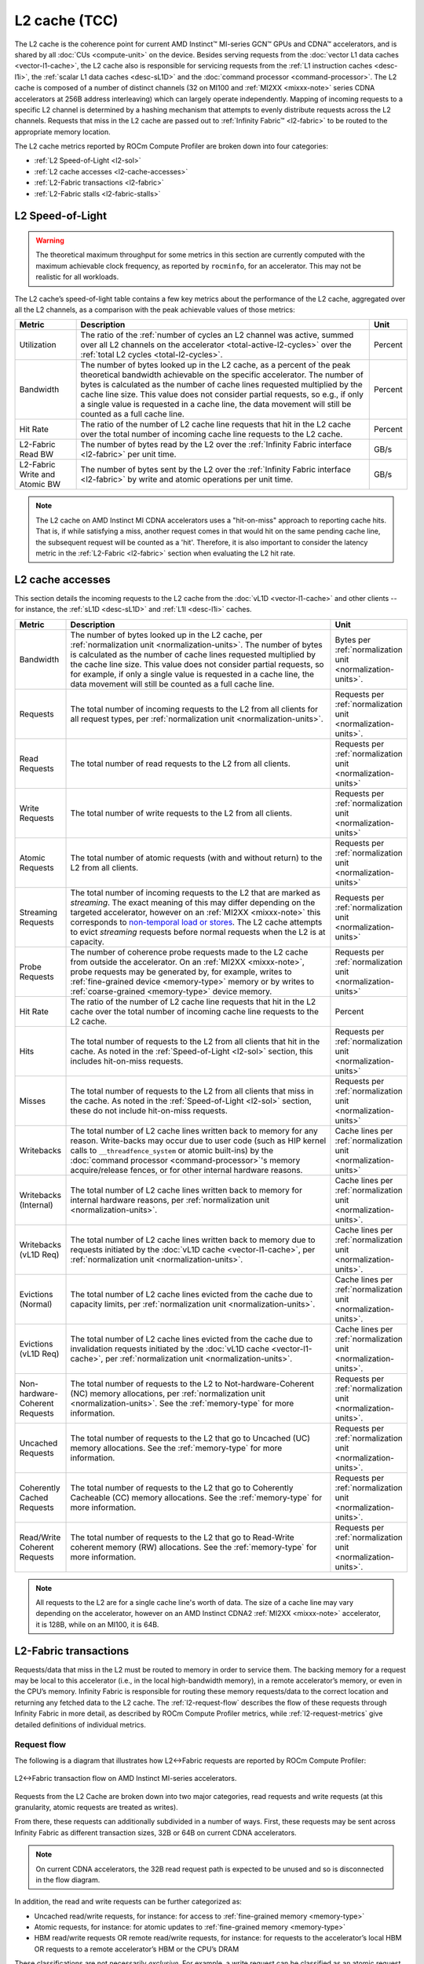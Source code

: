 .. meta::
   :description: ROCm Compute Profiler performance model: L2 cache (TCC)
   :keywords: Omniperf, ROCm Compute Profiler, ROCm, profiler, tool, Instinct, accelerator, L2, cache, infinity fabric, metrics

**************
L2 cache (TCC)
**************

The L2 cache is the coherence point for current AMD Instinct™ MI-series GCN™
GPUs and CDNA™ accelerators, and is shared by all :doc:`CUs <compute-unit>`
on the device. Besides serving requests from the
:doc:`vector L1 data caches <vector-l1-cache>`, the L2 cache also is responsible
for servicing requests from the :ref:`L1 instruction caches <desc-l1i>`, the
:ref:`scalar L1 data caches <desc-sL1D>` and the
:doc:`command processor <command-processor>`. The L2 cache is composed of a
number of distinct channels (32 on MI100 and :ref:`MI2XX <mixxx-note>` series CDNA
accelerators at 256B address interleaving) which can largely operate
independently. Mapping of incoming requests to a specific L2 channel is
determined by a hashing mechanism that attempts to evenly distribute requests
across the L2 channels. Requests that miss in the L2 cache are passed out to
:ref:`Infinity Fabric™ <l2-fabric>` to be routed to the appropriate memory
location.

The L2 cache metrics reported by ROCm Compute Profiler are broken down into four
categories:

*  :ref:`L2 Speed-of-Light <l2-sol>`

*  :ref:`L2 cache accesses <l2-cache-accesses>`

*  :ref:`L2-Fabric transactions <l2-fabric>`

*  :ref:`L2-Fabric stalls <l2-fabric-stalls>`

.. _l2-sol:

L2 Speed-of-Light
=================

.. warning::

   The theoretical maximum throughput for some metrics in this section
   are currently computed with the maximum achievable clock frequency, as
   reported by ``rocminfo``, for an accelerator. This may not be realistic for
   all workloads.

The L2 cache’s speed-of-light table contains a few key metrics about the
performance of the L2 cache, aggregated over all the L2 channels, as a
comparison with the peak achievable values of those metrics:

.. list-table::
   :header-rows: 1

   * - Metric

     - Description

     - Unit

   * - Utilization

     - The ratio of the
       :ref:`number of cycles an L2 channel was active, summed over all L2 channels on the accelerator <total-active-l2-cycles>`
       over the :ref:`total L2 cycles <total-l2-cycles>`.

     - Percent

   * - Bandwidth

     - The number of bytes looked up in the L2 cache, as a percent of the peak
       theoretical bandwidth achievable on the specific accelerator. The number
       of bytes is calculated as the number of cache lines requested multiplied
       by the cache line size. This value does not consider partial requests, so
       e.g., if only a single value is requested in a cache line, the data
       movement will still be counted as a full cache line.

     - Percent

   * - Hit Rate

     - The ratio of the number of L2 cache line requests that hit in the L2
       cache over the total number of incoming cache line requests to the L2
       cache.

     - Percent

   * - L2-Fabric Read BW

     - The number of bytes read by the L2 over the
       :ref:`Infinity Fabric interface <l2-fabric>` per unit time.

     - GB/s

   * - L2-Fabric Write and Atomic BW

     - The number of bytes sent by the L2 over the
       :ref:`Infinity Fabric interface <l2-fabric>` by write and atomic
       operations per unit time.

     - GB/s

.. note::

   The L2 cache on AMD Instinct MI CDNA accelerators uses a "hit-on-miss"
   approach to reporting cache hits. That is, if while satisfying a miss,
   another request comes in that would hit on the same pending cache line, the
   subsequent request will be counted as a 'hit'. Therefore, it is also
   important to consider the latency metric in the :ref:`L2-Fabric <l2-fabric>`
   section when evaluating the L2 hit rate.

.. _l2-cache-accesses:

L2 cache accesses
=================

This section details the incoming requests to the L2 cache from the
:doc:`vL1D <vector-l1-cache>` and other clients -- for instance, the
:ref:`sL1D <desc-sL1D>` and :ref:`L1I <desc-l1i>` caches.

.. list-table::
   :header-rows: 1
   :widths: 13 70 17

   * - Metric

     - Description

     - Unit

   * - Bandwidth

     - The number of bytes looked up in the L2 cache, per
       :ref:`normalization unit <normalization-units>`.  The number of bytes is
       calculated as the number of cache lines requested multiplied by the cache
       line size. This value does not consider partial requests, so for example,
       if only a single value is requested in a cache line, the data movement
       will still be counted as a full cache line.

     - Bytes per :ref:`normalization unit <normalization-units>`.

   * - Requests

     - The total number of incoming requests to the L2 from all clients for all
       request types, per :ref:`normalization unit <normalization-units>`.

     - Requests per :ref:`normalization unit <normalization-units>`.

   * - Read Requests

     - The total number of read requests to the L2 from all clients.

     - Requests per :ref:`normalization unit <normalization-units>`

   * - Write Requests

     - The total number of write requests to the L2 from all clients.

     - Requests per :ref:`normalization unit <normalization-units>`

   * - Atomic Requests

     - The total number of atomic requests (with and without return) to the L2
       from all clients.

     - Requests per :ref:`normalization unit <normalization-units>`

   * - Streaming Requests

     - The total number of incoming requests to the L2 that are marked as
       *streaming*. The exact meaning of this may differ depending on the
       targeted accelerator, however on an :ref:`MI2XX <mixxx-note>` this
       corresponds to
       `non-temporal load or stores <https://clang.llvm.org/docs/LanguageExtensions.html#non-temporal-load-store-builtins>`_.
       The L2 cache attempts to evict *streaming* requests before normal
       requests when the L2 is at capacity.

     - Requests per :ref:`normalization unit <normalization-units>`

   * - Probe Requests

     - The number of coherence probe requests made to the L2 cache from outside
       the accelerator. On an :ref:`MI2XX <mixxx-note>`, probe requests may be
       generated by, for example, writes to
       :ref:`fine-grained device <memory-type>` memory or by writes to 
       :ref:`coarse-grained <memory-type>` device memory.

     - Requests per :ref:`normalization unit <normalization-units>`

   * - Hit Rate

     - The ratio of the number of L2 cache line requests that hit in the L2
       cache over the total number of incoming cache line requests to the L2
       cache.

     - Percent

   * - Hits

     - The total number of requests to the L2 from all clients that hit in the
       cache. As noted in the :ref:`Speed-of-Light <l2-sol>` section, this
       includes hit-on-miss requests.

     - Requests per :ref:`normalization unit <normalization-units>`

   * - Misses

     - The total number of requests to the L2 from all clients that miss in the
       cache. As noted in the :ref:`Speed-of-Light <l2-sol>` section, these do
       not include hit-on-miss requests.

     - Requests per :ref:`normalization unit <normalization-units>`

   * - Writebacks

     - The total number of L2 cache lines written back to memory for any reason.
       Write-backs may occur due to user code (such as HIP kernel calls to
       ``__threadfence_system`` or atomic built-ins) by the
       :doc:`command processor <command-processor>`'s memory acquire/release
       fences, or for other internal hardware reasons.

     - Cache lines per :ref:`normalization unit <normalization-units>`

   * - Writebacks (Internal)

     - The total number of L2 cache lines written back to memory for internal
       hardware reasons, per :ref:`normalization unit <normalization-units>`.

     - Cache lines per :ref:`normalization unit <normalization-units>`.

   * - Writebacks (vL1D Req)

     - The total number of L2 cache lines written back to memory due to requests
       initiated by the :doc:`vL1D cache <vector-l1-cache>`, per
       :ref:`normalization unit <normalization-units>`.

     - Cache lines per :ref:`normalization unit <normalization-units>`.

   * - Evictions (Normal)

     - The total number of L2 cache lines evicted from the cache due to capacity
       limits, per :ref:`normalization unit <normalization-units>`.

     - Cache lines per :ref:`normalization unit <normalization-units>`.

   * - Evictions (vL1D Req)

     - The total number of L2 cache lines evicted from the cache due to
       invalidation requests initiated by the
       :doc:`vL1D cache <vector-l1-cache>`, per
       :ref:`normalization unit <normalization-units>`.

     - Cache lines per :ref:`normalization unit <normalization-units>`.

   * - Non-hardware-Coherent Requests

     - The total number of requests to the L2 to Not-hardware-Coherent (NC)
       memory allocations, per :ref:`normalization unit <normalization-units>`.
       See the :ref:`memory-type` for more information.

     - Requests per :ref:`normalization unit <normalization-units>`.

   * - Uncached Requests

     - The total number of requests to the L2 that go to Uncached (UC) memory
       allocations. See the :ref:`memory-type` for more information.

     - Requests per :ref:`normalization unit <normalization-units>`.

   * - Coherently Cached Requests

     - The total number of requests to the L2 that go to Coherently Cacheable (CC)
       memory allocations. See the :ref:`memory-type` for more information.

     - Requests per :ref:`normalization unit <normalization-units>`.

   * - Read/Write Coherent Requests

     - The total number of requests to the L2 that go to Read-Write coherent memory
       (RW) allocations. See the :ref:`memory-type` for more information.

     - Requests per :ref:`normalization unit <normalization-units>`.

.. note::

   All requests to the L2 are for a single cache line's worth of data. The size
   of a cache line may vary depending on the accelerator, however on an AMD
   Instinct CDNA2 :ref:`MI2XX <mixxx-note>` accelerator, it is 128B, while on
   an MI100, it is 64B.

.. _l2-fabric:

L2-Fabric transactions
======================

Requests/data that miss in the L2 must be routed to memory in order to
service them. The backing memory for a request may be local to this
accelerator (i.e., in the local high-bandwidth memory), in a remote
accelerator’s memory, or even in the CPU’s memory. Infinity Fabric
is responsible for routing these memory requests/data to the correct
location and returning any fetched data to the L2 cache. The
:ref:`l2-request-flow` describes the flow of these requests through
Infinity Fabric in more detail, as described by ROCm Compute Profiler metrics,
while :ref:`l2-request-metrics` give detailed definitions of
individual metrics.

.. _l2-request-flow:

Request flow
------------

The following is a diagram that illustrates how L2↔Fabric requests are reported
by ROCm Compute Profiler:

.. figure:: ../data/performance-model/fabric.png
   :align: center
   :alt: L2-Fabric transaction flow on AMD Instinct MI-series accelerators
   :width: 800

   L2↔Fabric transaction flow on AMD Instinct MI-series accelerators.


Requests from the L2 Cache are broken down into two major categories, read
requests and write requests (at this granularity, atomic requests are treated
as writes).

From there, these requests can additionally subdivided in a number of ways.
First, these requests may be sent across Infinity Fabric as different
transaction sizes, 32B or 64B on current CDNA accelerators.

.. note::

   On current CDNA accelerators, the 32B read request path is expected to be
   unused and so is disconnected in the flow diagram.

In addition, the read and write requests can be further categorized as:

* Uncached read/write requests, for instance: for access to
  :ref:`fine-grained memory <memory-type>`

* Atomic requests, for instance: for atomic updates to
  :ref:`fine-grained memory <memory-type>`

* HBM read/write requests OR remote read/write requests, for instance: for
  requests to the accelerator’s local HBM OR requests to a remote accelerator’s
  HBM or the CPU’s DRAM

These classifications are not necessarily *exclusive*. For example, a
write request can be classified as an atomic request to the
accelerator’s local HBM, and an uncached write request. The request-flow
diagram marks *exclusive* classifications as a splitting of the flow,
while *non-exclusive* requests do not split the flow line. For example,
a request is either a 32B Write Request OR a 64B Write request, as the
flow splits at this point:

.. figure:: ../data/performance-model/split.*
   :align: center
   :alt: Splitting request flow
   :width: 800

   Splitting request flow

However, continuing along, the same request might be an atomic request and an
uncached write request, as reflected by a non-split flow:

.. figure:: ../data/performance-model/nosplit.*
   :align: center
   :alt: Non-splitting request flow
   :width: 800

   Non-splitting request flow

Finally, we note that :ref:`uncached <memory-type>` read requests (e.g., to
:ref:`fine-grained memory <memory-type>`) are handled specially on CDNA
accelerators, as indicated in the request flow diagram. These are
expected to be counted as a 64B Read Request, and *if* they are requests
to uncached memory (denoted by the dashed line), they will also be
counted as *two* uncached read requests (that is, the request is split):

.. figure:: ../data/performance-model/uncached.*
   :align: center
   :alt: Uncached read-request splitting
   :width: 800

   Uncached read-request splitting.

.. _l2-request-metrics:

Metrics
-------

 The following metrics are reported for the L2-Fabric interface:

.. list-table::
   :header-rows: 1

   * - Metric

     - Description

     - Unit

   * - L2-Fabric Read Bandwidth

     - The total number of bytes read by the L2 cache from Infinity Fabric per
       :ref:`normalization unit <normalization-units>`.

     - Bytes per :ref:`normalization unit <normalization-units>`.

   * - HBM Read Traffic

     - The percent of read requests generated by the L2 cache that are routed to
       the accelerator's local high-bandwidth memory (HBM). This breakdown does
       not consider the *size* of the request (meaning that 32B and 64B requests
       are both counted as a single request), so this metric only *approximates*
       the percent of the L2-Fabric Read bandwidth directed to the local HBM.

     - Percent

   * - Remote Read Traffic

     - The percent of read requests generated by the L2 cache that are routed to
       any memory location other than the accelerator's local high-bandwidth
       memory (HBM) -- for example, the CPU's DRAM or a remote accelerator's
       HBM. This breakdown does not consider the *size* of the request (meaning
       that 32B and 64B requests are both counted as a single request), so this
       metric only *approximates* the percent of the L2-Fabric Read bandwidth
       directed to a remote location.

     - Percent

   * - Uncached Read Traffic

     - The percent of read requests generated by the L2 cache that are reading
       from an :ref:`uncached memory allocation <memory-type>`. Note, as
       described in the :ref:`request flow <l2-request-flow>` section, a single
       64B read request is typically counted as two uncached read requests. So,
       it is possible for the Uncached Read Traffic to reach up to 200% of the
       total number of read requests. This breakdown does not consider the
       *size* of the request (i.e., 32B and 64B requests are both counted as a
       single request), so this metric only *approximates* the percent of the
       L2-Fabric read bandwidth directed to an uncached memory location.

     - Percent

   * - L2-Fabric Write and Atomic Bandwidth

     - The total number of bytes written by the L2 over Infinity Fabric by write
       and atomic operations per
       :ref:`normalization unit <normalization-units>`. Note that on current
       CDNA accelerators, such as the :ref:`MI2XX <mixxx-note>`, requests are
       only considered *atomic* by Infinity Fabric if they are targeted at
       non-write-cacheable memory, for example,
       :ref:`fine-grained memory <memory-type>` allocations or
       :ref:`uncached memory <memory-type>` allocations on the
       MI2XX.

     - Bytes per :ref:`normalization unit <normalization-units>`.

   * - HBM Write and Atomic Traffic

     - The percent of write and atomic requests generated by the L2 cache that
       are routed to the accelerator's local high-bandwidth memory (HBM). This
       breakdown does not consider the *size* of the request (meaning that 32B
       and 64B requests are both counted as a single request), so this metric
       only *approximates* the percent of the L2-Fabric Write and Atomic
       bandwidth directed to the local HBM. Note that on current CDNA
       accelerators, such as the :ref:`MI2XX <mixxx-note>`, requests are only
       considered *atomic* by Infinity Fabric if they are targeted at
       :ref:`fine-grained memory <memory-type>` allocations or
       :ref:`uncached memory <memory-type>` allocations.

     - Percent

   * - Remote Write and Atomic Traffic

     - The percent of read requests generated by the L2 cache that are routed to
       any memory location other than the accelerator's local high-bandwidth
       memory (HBM) -- for example, the CPU's DRAM or a remote accelerator's
       HBM. This breakdown does not consider the *size* of the request (meaning
       that 32B and 64B requests are both counted as a single request), so this
       metric only *approximates* the percent of the L2-Fabric Read bandwidth
       directed to a remote location. Note that on current CDNA
       accelerators, such as the :ref:`MI2XX <mixxx-note>`, requests are only
       considered *atomic* by Infinity Fabric if they are targeted at
       :ref:`fine-grained memory <memory-type>` allocations or
       :ref:`uncached memory <memory-type>` allocations.

     - Percent

   * - Atomic Traffic

     - The percent of write requests generated by the L2 cache that are atomic
       requests to *any* memory location. This breakdown does not consider the
       *size* of the request (meaning that 32B and 64B requests are both counted
       as a single request), so this metric only *approximates* the percent of
       the L2-Fabric Read bandwidth directed to a remote location. Note that on
       current CDNA accelerators, such as the :ref:`MI2XX <mixxx-note>`,
       requests are only considered *atomic* by Infinity Fabric if they are
       targeted at :ref:`fine-grained memory <memory-type>` allocations or
       :ref:`uncached memory <memory-type>` allocations.

     - Percent

   * - Uncached Write and Atomic Traffic

     - The percent of write and atomic requests generated by the L2 cache that
       are targeting :ref:`uncached memory allocations <memory-type>`. This
       breakdown does not consider the *size* of the request (meaning that 32B
       and 64B requests are both counted as a single request), so this metric
       only *approximates* the percent of the L2-Fabric read bandwidth directed
       to uncached memory allocations.

     - Percent

   * - Read Latency

     - The time-averaged number of cycles read requests spent in Infinity Fabric
       before data was returned to the L2.

     - Cycles

   * - Write Latency

     - The time-averaged number of cycles write requests spent in Infinity
       Fabric before a completion acknowledgement was returned to the L2.

     - Cycles

   * - Atomic Latency

     - The time-averaged number of cycles atomic requests spent in Infinity
       Fabric before a completion acknowledgement (atomic without return value)
       or data (atomic with return value) was returned to the L2.

     - Cycles

   * - Read Stall

     - The ratio of the total number of cycles the L2-Fabric interface was
       stalled on a read request to any destination (local HBM, remote PCIe®
       connected accelerator or CPU, or remote Infinity Fabric connected
       accelerator [#inf]_ or CPU) over the
       :ref:`total active L2 cycles <total-active-l2-cycles>`.

     - Percent

   * - Write Stall

     - The ratio of the total number of cycles the L2-Fabric interface was
       stalled on a write or atomic request to any destination (local HBM,
       remote accelerator or CPU, PCIe connected accelerator or CPU, or remote
       Infinity Fabric connected accelerator [#inf]_ or CPU) over the
       :ref:`total active L2 cycles <total-active-l2-cycles>`.

     - Percent

.. _l2-detailed-metrics:

Detailed transaction metrics
----------------------------

The following metrics are available in the detailed L2-Fabric
transaction breakdown table:

.. list-table::
   :header-rows: 1

   * - Metric

     - Description

     - Unit

   * - 32B Read Requests

     - The total number of L2 requests to Infinity Fabric to read 32B of data
       from any memory location, per
       :ref:`normalization unit <normalization-units>`. See
       :ref:`l2-request-flow` for more detail. Typically unused on CDNA
       accelerators.

     - Requests per :ref:`normalization unit <normalization-units>`.

   * - Uncached Read Requests

     - The total number of L2 requests to Infinity Fabric to read
       :ref:`uncached data <memory-type>` from any memory location, per
       :ref:`normalization unit <normalization-units>`. 64B requests for
       uncached data are counted as two 32B uncached data requests. See
       :ref:`l2-request-flow` for more detail.

     - Requests per :ref:`normalization unit <normalization-units>`.

   * - 64B Read Requests

     - The total number of L2 requests to Infinity Fabric to read 64B of data
       from any memory location, per
       :ref:`normalization unit <normalization-units>`. See
       :ref:`l2-request-flow` for more detail.

     - Requests per :ref:`normalization unit <normalization-units>`.

   * - HBM Read Requests

     - The total number of L2 requests to Infinity Fabric to read 32B or 64B of
       data from the accelerator's local HBM, per
       :ref:`normalization unit <normalization-units>`. See
       :ref:`l2-request-flow` for more detail.

     - Requests per :ref:`normalization unit <normalization-units>`.

   * - Remote Read Requests

     - The total number of L2 requests to Infinity Fabric to read 32B or 64B of
       data from any source other than the accelerator's local HBM, per
       :ref:`normalization unit <normalization-units>`. See
       :ref:`l2-request-flow` for more detail.

     - Requests per :ref:`normalization unit <normalization-units>`.

   * - 32B Write and Atomic Requests

     - The total number of L2 requests to Infinity Fabric to write or atomically
       update 32B of data to any memory location, per
       :ref:`normalization unit <normalization-units>`. See
       :ref:`l2-request-flow` for more detail.

     - Requests per :ref:`normalization unit <normalization-units>`.

   * - Uncached Write and Atomic Requests

     - The total number of L2 requests to Infinity Fabric to write or atomically
       update 32B or 64B of :ref:`uncached data <memory-type>`, per
       :ref:`normalization unit <normalization-units>`. See
       :ref:`l2-request-flow` for more detail.

     - Requests per :ref:`normalization unit <normalization-units>`.

   * - 64B Write and Atomic Requests

     - The total number of L2 requests to Infinity Fabric to write or atomically
       update 64B of data in any memory location, per
       :ref:`normalization unit <normalization-units>`. See
       :ref:`l2-request-flow` for more detail.

     - Requests per :ref:`normalization unit <normalization-units>`.

   * - HBM Write and Atomic Requests

     - The total number of L2 requests to Infinity Fabric to write or atomically
       update 32B or 64B of data in the accelerator's local HBM, per
       :ref:`normalization unit <normalization-units>`. See
       :ref:`l2-request-flow` for more detail.

     - Requests per :ref:`normalization unit <normalization-units>`.

   * - Remote Write and Atomic Requests

     - The total number of L2 requests to Infinity Fabric to write or atomically
       update 32B or 64B of data in any memory location other than the
       accelerator's local HBM, per
       :ref:`normalization unit <normalization-units>`. See
       :ref:`l2-request-flow` for more detail.

     - Requests per :ref:`normalization unit <normalization-units>`.

   * - Atomic Requests

     - The total number of L2 requests to Infinity Fabric to atomically update
       32B or 64B of data in any memory location, per
       :ref:`normalization unit <normalization-units>`. See
       :ref:`l2-request-flow` for more detail. Note that on current CDNA
       accelerators, such as the :ref:`MI2XX <mixxx-note>`, requests are only
       considered *atomic* by Infinity Fabric if they are targeted at
       non-write-cacheable memory, such as
       :ref:`fine-grained memory <memory-type>` allocations or
       :ref:`uncached memory <memory-type>` allocations on the MI2XX.

     - Requests per :ref:`normalization unit <normalization-units>`.

.. _l2-fabric-stalls:

L2-Fabric interface stalls
==========================

When the interface between the L2 cache and Infinity Fabric becomes backed up by
requests, it may stall, preventing the L2 from issuing additional requests to
Infinity Fabric until prior requests complete. This section gives a breakdown of
what types of requests in a kernel caused a stall (like read versus write), and
to which locations -- for instance, to the accelerator’s local memory, or to
remote accelerators or CPUs.

.. list-table::
   :header-rows: 1

   * - Metric

     - Description

     - Unit

   * - Read - PCIe Stall

     - The number of cycles the L2-Fabric interface was stalled on read requests
       to remote PCIe connected accelerators [#inf]_ or CPUs as a percent of the
       :ref:`total active L2 cycles <total-active-l2-cycles>`.

     - Percent

   * - Read - Infinity Fabric Stall

     - The number of cycles the L2-Fabric interface was stalled on read requests
       to remote Infinity Fabric connected accelerators [#inf]_ or CPUs as a
       percent of the :ref:`total active L2 cycles <total-active-l2-cycles>`.

     - Percent

   * - Read - HBM Stall

     - The number of cycles the L2-Fabric interface was stalled on read requests
       to the accelerator's local HBM as a percent of the
       :ref:`total active L2 cycles <total-active-l2-cycles>`.

     - Percent

   * - Write - PCIe Stall

     - The number of cycles the L2-Fabric interface was stalled on write or
       atomic requests to remote PCIe connected accelerators [#inf]_ or CPUs as
       a percent of the :ref:`total active L2 cycles <total-active-l2-cycles>`.

     - Percent

   * - Write - Infinity Fabric Stall

     - The number of cycles the L2-Fabric interface was stalled on write or
       atomic requests to remote Infinity Fabric connected accelerators [#inf]_
       or CPUs as a percent of the
       :ref:`total active L2 cycles <total-active-l2-cycles>`.

     - Percent

   * - Write - HBM Stall

     - The number of cycles the L2-Fabric interface was stalled on write or
       atomic requests to accelerator's local HBM as a percent of the
       :ref:`total active L2 cycles <total-active-l2-cycles>`.

     - Percent

   * - Write - Credit Starvation

     - The number of cycles the L2-Fabric interface was stalled on write or
       atomic requests to any memory location because too many write/atomic
       requests were currently in flight, as a percent of the
       :ref:`total active L2 cycles <total-active-l2-cycles>`.

     - Percent

.. warning::

   On current CDNA accelerators and GCN GPUs, these L2↔Fabric stalls can be undercounted in some circumstances.

.. rubric:: Footnotes

.. [#inf] In addition to being used for on-accelerator data-traffic, AMD
   `Infinity Fabric <https://www.amd.com/en/technologies/infinity-architecture>`_
   technology can be used to connect multiple accelerators to achieve advanced
   peer-to-peer connectivity and enhanced bandwidths over traditional PCIe
   connections. Some AMD Instinct MI-series accelerators like the MI250X feature coherent CPU-to-accelerator connections are built using AMD Infinity Fabric. For more information, see the `AMD CDNA2 white paper <https://www.amd.com/content/dam/amd/en/documents/instinct-business-docs/white-papers/amd-cdna2-white-paper.pdf>`_.

.. rubric:: Disclaimer

PCIe® is a registered trademark of PCI-SIG Corporation.

